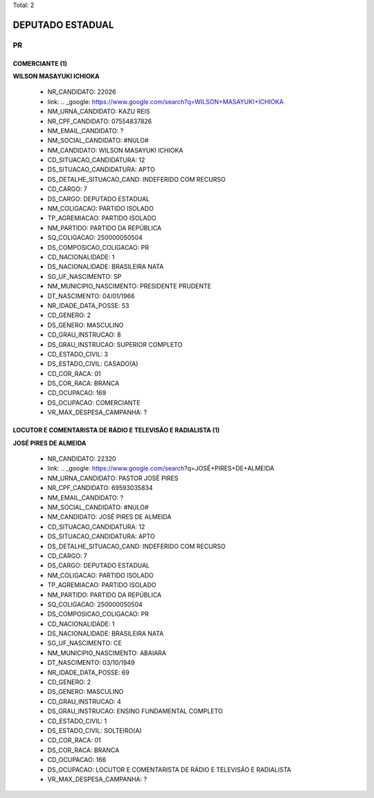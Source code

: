 Total: 2

DEPUTADO ESTADUAL
=================

PR
--

COMERCIANTE (1)
...............

**WILSON MASAYUKI ICHIOKA**

  - NR_CANDIDATO: 22026
  - link: .. _google: https://www.google.com/search?q=WILSON+MASAYUKI+ICHIOKA
  - NM_URNA_CANDIDATO: KAZU REIS
  - NR_CPF_CANDIDATO: 07554837826
  - NM_EMAIL_CANDIDATO: ?
  - NM_SOCIAL_CANDIDATO: #NULO#
  - NM_CANDIDATO: WILSON MASAYUKI ICHIOKA
  - CD_SITUACAO_CANDIDATURA: 12
  - DS_SITUACAO_CANDIDATURA: APTO
  - DS_DETALHE_SITUACAO_CAND: INDEFERIDO COM RECURSO
  - CD_CARGO: 7
  - DS_CARGO: DEPUTADO ESTADUAL
  - NM_COLIGACAO: PARTIDO ISOLADO
  - TP_AGREMIACAO: PARTIDO ISOLADO
  - NM_PARTIDO: PARTIDO DA REPÚBLICA
  - SQ_COLIGACAO: 250000050504
  - DS_COMPOSICAO_COLIGACAO: PR
  - CD_NACIONALIDADE: 1
  - DS_NACIONALIDADE: BRASILEIRA NATA
  - SG_UF_NASCIMENTO: SP
  - NM_MUNICIPIO_NASCIMENTO: PRESIDENTE PRUDENTE
  - DT_NASCIMENTO: 04/01/1966
  - NR_IDADE_DATA_POSSE: 53
  - CD_GENERO: 2
  - DS_GENERO: MASCULINO
  - CD_GRAU_INSTRUCAO: 8
  - DS_GRAU_INSTRUCAO: SUPERIOR COMPLETO
  - CD_ESTADO_CIVIL: 3
  - DS_ESTADO_CIVIL: CASADO(A)
  - CD_COR_RACA: 01
  - DS_COR_RACA: BRANCA
  - CD_OCUPACAO: 169
  - DS_OCUPACAO: COMERCIANTE
  - VR_MAX_DESPESA_CAMPANHA: ?


LOCUTOR E COMENTARISTA DE RÁDIO E TELEVISÃO E RADIALISTA (1)
............................................................

**JOSÉ PIRES DE ALMEIDA**

  - NR_CANDIDATO: 22320
  - link: .. _google: https://www.google.com/search?q=JOSÉ+PIRES+DE+ALMEIDA
  - NM_URNA_CANDIDATO: PASTOR JOSÉ PIRES
  - NR_CPF_CANDIDATO: 69593035834
  - NM_EMAIL_CANDIDATO: ?
  - NM_SOCIAL_CANDIDATO: #NULO#
  - NM_CANDIDATO: JOSÉ PIRES DE ALMEIDA
  - CD_SITUACAO_CANDIDATURA: 12
  - DS_SITUACAO_CANDIDATURA: APTO
  - DS_DETALHE_SITUACAO_CAND: INDEFERIDO COM RECURSO
  - CD_CARGO: 7
  - DS_CARGO: DEPUTADO ESTADUAL
  - NM_COLIGACAO: PARTIDO ISOLADO
  - TP_AGREMIACAO: PARTIDO ISOLADO
  - NM_PARTIDO: PARTIDO DA REPÚBLICA
  - SQ_COLIGACAO: 250000050504
  - DS_COMPOSICAO_COLIGACAO: PR
  - CD_NACIONALIDADE: 1
  - DS_NACIONALIDADE: BRASILEIRA NATA
  - SG_UF_NASCIMENTO: CE
  - NM_MUNICIPIO_NASCIMENTO: ABAIARA
  - DT_NASCIMENTO: 03/10/1949
  - NR_IDADE_DATA_POSSE: 69
  - CD_GENERO: 2
  - DS_GENERO: MASCULINO
  - CD_GRAU_INSTRUCAO: 4
  - DS_GRAU_INSTRUCAO: ENSINO FUNDAMENTAL COMPLETO
  - CD_ESTADO_CIVIL: 1
  - DS_ESTADO_CIVIL: SOLTEIRO(A)
  - CD_COR_RACA: 01
  - DS_COR_RACA: BRANCA
  - CD_OCUPACAO: 166
  - DS_OCUPACAO: LOCUTOR E COMENTARISTA DE RÁDIO E TELEVISÃO E RADIALISTA
  - VR_MAX_DESPESA_CAMPANHA: ?

